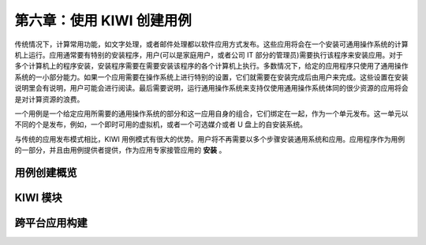 *************************************************************
第六章：使用 KIWI 创建用例
*************************************************************

传统情况下，计算常用功能，如文字处理，或者邮件处理都以软件应用方式发布。这些应用将会在一个安装可通用操作系统的计算机上运行。应用通常要有特别的安装程序，用户(可以是家庭用户，或者公司 IT 部分的管理员)需要执行该程序来安装应用。对于多个计算机上的程序安装，安装程序需要在需要安装该程序的各个计算机上执行。多数情况下，给定的应用程序只使用了通用操作系统的一小部分能力。如果一个应用需要在操作系统上进行特别的设置，它们就需要在安装完成后由用户来完成。这些设置在安装说明里会有说明，用户可能会进行阅读。最后需要说明，运行通用操作系统来支持仅使用通用操作系统体同的很少资源的应用将会是对计算资源的浪费。

一个用例是一个给定应用所需要的通用操作系统的部分和这一应用自身的组合，它们绑定在一起，作为一个单元发布。这一单元以不同的个是发布，例如，一个即时可用的虚拟机，或者一个可选媒介或者 U 盘上的自安装系统。

与传统的应用发布模式相比，KIWI 用例模式有很大的优势。用户将不再需要以多个步骤安装通用系统和应用。应用程序作为用例的一部分，并且由用例提供者提供，作为应用专家接管应用的 **安装** 。

用例创建概览
===============================

KIWI 模块
===============================


跨平台应用构建
===============================
